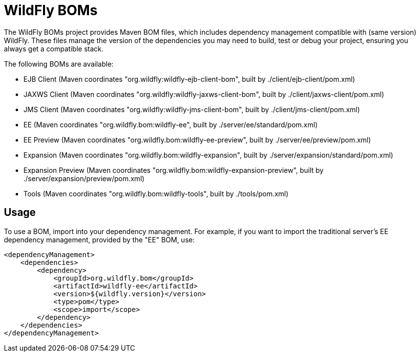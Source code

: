 = WildFly BOMs

The WildFly BOMs project provides Maven BOM files, which includes dependency management compatible with (same version) WildFly. These files manage the version of the dependencies you may need to build, test or debug your project, ensuring you always get a compatible stack.

The following BOMs are available:

* EJB Client (Maven coordinates "org.wildfly:wildfly-ejb-client-bom", built by ./client/ejb-client/pom.xml)
* JAXWS Client (Maven coordinates "org.wildfly:wildfly-jaxws-client-bom", built by ./client/jaxws-client/pom.xml)
* JMS Client (Maven coordinates "org.wildfly:wildfly-jms-client-bom", built by ./client/jms-client/pom.xml)
* EE (Maven coordinates "org.wildfly.bom:wildfly-ee", built by ./server/ee/standard/pom.xml)
* EE Preview (Maven coordinates "org.wildfly.bom:wildfly-ee-preview", built by ./server/ee/preview/pom.xml)
* Expansion (Maven coordinates "org.wildfly.bom:wildfly-expansion", built by ./server/expansion/standard/pom.xml)
* Expansion Preview (Maven coordinates "org.wildfly.bom:wildfly-expansion-preview", built by ./server/expansion/preview/pom.xml)
* Tools (Maven coordinates "org.wildfly.bom:wildfly-tools", built by ./tools/pom.xml)

== Usage

To use a BOM, import into your dependency management. For example, if you want to import the traditional server's EE dependency management, provided by the "EE" BOM, use:

[source, xml]
----
<dependencyManagement>
    <dependencies>
        <dependency>
            <groupId>org.wildfly.bom</groupId>
            <artifactId>wildfly-ee</artifactId>
            <version>${wildfly.version}</version>
            <type>pom</type>
            <scope>import</scope>
        </dependency>
    </dependencies>
</dependencyManagement> 
----
